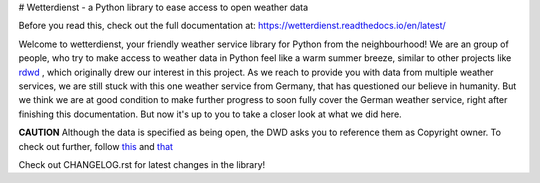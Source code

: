 # Wetterdienst - a Python library to ease access to open weather data

.. image:: https://github.com/earthobservations/wetterdienst/workflows/Tests/badge.svg
   :target: https://github.com/earthobservations/wetterdienst/actions?workflow=Tests

.. image:: https://codecov.io/gh/earthobservations/wetterdienst/branch/master/graph/badge.svg
   :target: https://codecov.io/gh/earthobservations/wetterdienst

.. image:: https://img.shields.io/pypi/pyversions/wetterdienst.svg
   :target: https://pypi.python.org/pypi/wetterdienst/

.. image:: https://img.shields.io/pypi/v/wetterdienst.svg)](https://pypi.org/project/wetterdienst/
   :target: https://pypi.org/project/wetterdienst/

.. image:: https://img.shields.io/pypi/status/wetterdienst.svg
   :target: https://pypi.python.org/pypi/wetterdienst/

.. image:: https://img.shields.io/pypi/dm/wetterdienst
   :target: https://pypi.org/project/wetterdienst/

.. image:: https://img.shields.io/github/license/earthobservations/wetterdienst
   :target: https://github.com/earthobservations/wetterdienst/blob/master/LICENSE.rst

.. image:: https://img.shields.io/badge/code%20style-black-000000.svg
   :target: https://github.com/psf/black

Before you read this, check out the full documentation at:
https://wetterdienst.readthedocs.io/en/latest/

Welcome to wetterdienst, your friendly weather service library for Python from the
neighbourhood! We are an group of people, who try to make access to weather data in
Python feel like a warm summer breeze, similar to other projects like
`rdwd <https://github.com/brry/rdwd>`_ ,
which originally drew our interest in this project. As we reach to provide you with data
from multiple weather services, we are still stuck with this one weather service from
Germany, that has questioned our believe in humanity. But we think we are at good
condition to make further progress to soon fully cover the German weather service, right
after finishing this documentation. But now it's up to you to take a closer look at
what we did here.

**CAUTION**
Although the data is specified as being open, the DWD asks you to reference them as
Copyright owner. To check out further, follow
`this <https://www.dwd.de/EN/ourservices/opendata/opendata.html>`_
and
`that <https://www.dwd.de/EN/service/copyright/copyright_artikel.html?nn=495490&lsbId=627548>`_

Check out CHANGELOG.rst for latest changes in the library!
